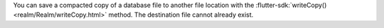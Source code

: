 You can save a compacted copy of a database file 
to another file location with the :flutter-sdk:`writeCopy() <realm/Realm/writeCopy.html>`
method. The destination file cannot already exist.
